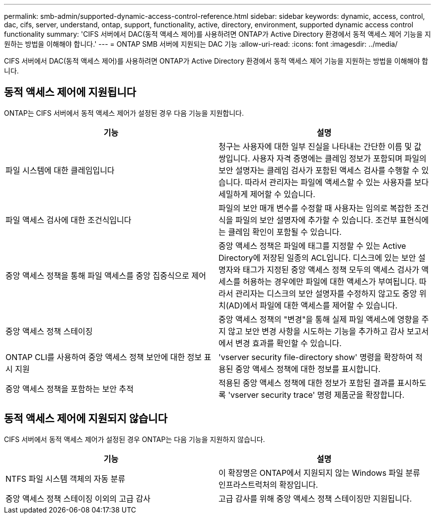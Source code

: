 ---
permalink: smb-admin/supported-dynamic-access-control-reference.html 
sidebar: sidebar 
keywords: dynamic, access, control, dac, cifs, server, understand, ontap, support, functionality, active, directory, environment, supported dynamic access control functionality 
summary: 'CIFS 서버에서 DAC(동적 액세스 제어)를 사용하려면 ONTAP가 Active Directory 환경에서 동적 액세스 제어 기능을 지원하는 방법을 이해해야 합니다.' 
---
= ONTAP SMB 서버에 지원되는 DAC 기능
:allow-uri-read: 
:icons: font
:imagesdir: ../media/


[role="lead"]
CIFS 서버에서 DAC(동적 액세스 제어)를 사용하려면 ONTAP가 Active Directory 환경에서 동적 액세스 제어 기능을 지원하는 방법을 이해해야 합니다.



== 동적 액세스 제어에 지원됩니다

ONTAP는 CIFS 서버에서 동적 액세스 제어가 설정된 경우 다음 기능을 지원합니다.

|===
| 기능 | 설명 


 a| 
파일 시스템에 대한 클레임입니다
 a| 
청구는 사용자에 대한 일부 진실을 나타내는 간단한 이름 및 값 쌍입니다. 사용자 자격 증명에는 클레임 정보가 포함되며 파일의 보안 설명자는 클레임 검사가 포함된 액세스 검사를 수행할 수 있습니다. 따라서 관리자는 파일에 액세스할 수 있는 사용자를 보다 세밀하게 제어할 수 있습니다.



 a| 
파일 액세스 검사에 대한 조건식입니다
 a| 
파일의 보안 매개 변수를 수정할 때 사용자는 임의로 복잡한 조건식을 파일의 보안 설명자에 추가할 수 있습니다. 조건부 표현식에는 클레임 확인이 포함될 수 있습니다.



 a| 
중앙 액세스 정책을 통해 파일 액세스를 중앙 집중식으로 제어
 a| 
중앙 액세스 정책은 파일에 태그를 지정할 수 있는 Active Directory에 저장된 일종의 ACL입니다. 디스크에 있는 보안 설명자와 태그가 지정된 중앙 액세스 정책 모두의 액세스 검사가 액세스를 허용하는 경우에만 파일에 대한 액세스가 부여됩니다. 따라서 관리자는 디스크의 보안 설명자를 수정하지 않고도 중앙 위치(AD)에서 파일에 대한 액세스를 제어할 수 있습니다.



 a| 
중앙 액세스 정책 스테이징
 a| 
중앙 액세스 정책의 "변경"을 통해 실제 파일 액세스에 영향을 주지 않고 보안 변경 사항을 시도하는 기능을 추가하고 감사 보고서에서 변경 효과를 확인할 수 있습니다.



 a| 
ONTAP CLI를 사용하여 중앙 액세스 정책 보안에 대한 정보 표시 지원
 a| 
'vserver security file-directory show' 명령을 확장하여 적용된 중앙 액세스 정책에 대한 정보를 표시합니다.



 a| 
중앙 액세스 정책을 포함하는 보안 추적
 a| 
적용된 중앙 액세스 정책에 대한 정보가 포함된 결과를 표시하도록 'vserver security trace' 명령 제품군을 확장합니다.

|===


== 동적 액세스 제어에 지원되지 않습니다

CIFS 서버에서 동적 액세스 제어가 설정된 경우 ONTAP는 다음 기능을 지원하지 않습니다.

|===
| 기능 | 설명 


 a| 
NTFS 파일 시스템 객체의 자동 분류
 a| 
이 확장명은 ONTAP에서 지원되지 않는 Windows 파일 분류 인프라스트럭처의 확장입니다.



 a| 
중앙 액세스 정책 스테이징 이외의 고급 감사
 a| 
고급 감사를 위해 중앙 액세스 정책 스테이징만 지원됩니다.

|===